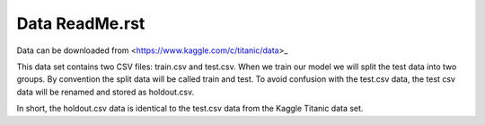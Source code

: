 Data ReadMe.rst
===============

Data can be downloaded from <https://www.kaggle.com/c/titanic/data>_

This data set contains two CSV files: train.csv and test.csv.  When
we train our model we will split the test data into two groups. By 
convention the split data will be called train and test. To avoid
confusion with the test.csv data, the test csv data will be renamed
and stored as holdout.csv.  

In short, the holdout.csv data is identical to the test.csv data
from the Kaggle Titanic data set. 

